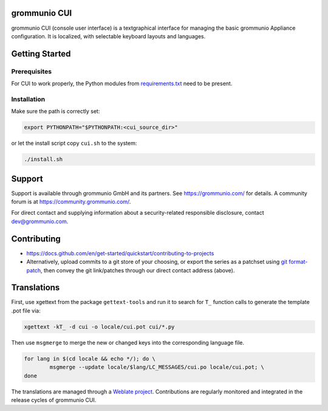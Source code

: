 grommunio CUI
=============

grommunio CUI (console user interface) is a textgraphical interface for
managing the basic grommunio Appliance configuration.
It is localized, with selectable keyboard layouts and languages.

|shield-agpl|_ |shield-release|_ |shield-loc|

.. |shield-agpl| image:: https://img.shields.io/badge/license-AGPL--3.0-green
.. _shield-agpl: LICENSE.txt
.. |shield-release| image:: https://shields.io/github/v/tag/grommunio/grommunio-cui
.. _shield-release: https://github.com/grommunio/grommunio-cui/tags
.. |shield-loc| image:: https://img.shields.io/github/languages/code-size/grommunio/grommunio-cui

Getting Started
===============

Prerequisites
-------------

For CUI to work properly, the Python modules from `<requirements.txt>`_ need to
be present.

Installation
------------

Make sure the path is correctly set:

.. code-block:: sh

	export PYTHONPATH="$PYTHONPATH:<cui_source_dir>"

or let the install script copy ``cui.sh`` to the system:

.. code-block:: sh

	./install.sh

Support
=======

Support is available through grommunio GmbH and its partners. See
https://grommunio.com/ for details. A community forum is at
`<https://community.grommunio.com/>`_.

For direct contact and supplying information about a security-related
responsible disclosure, contact `dev@grommunio.com <dev@grommunio.com>`_.

Contributing
============

* https://docs.github.com/en/get-started/quickstart/contributing-to-projects
* Alternatively, upload commits to a git store of your choosing, or export the
  series as a patchset using `git format-patch
  <https://git-scm.com/docs/git-format-patch>`_, then convey the git
  link/patches through our direct contact address (above).

Translations
============

First, use xgettext from the package ``gettext-tools`` and run it to search for
``T_`` function calls to generate the template .pot file via:

.. code-block:: sh

	xgettext -kT_ -d cui -o locale/cui.pot cui/*.py

Then use ``msgmerge`` to merge the new or changed keys into the corresponding
language file.

.. code-block:: sh

	for lang in $(cd locale && echo */); do \
		msgmerge --update locale/$lang/LC_MESSAGES/cui.po locale/cui.pot; \
	done

The translations are managed through a `Weblate project
<https://hosted.weblate.org/projects/grommunio/grommunio-cui/>`_. Contributions
are regularly monitored and integrated in the release cycles of grommunio CUI.
